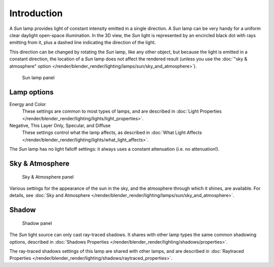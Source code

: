 
..    TODO/Review: {{review|im= examples}} .


************
Introduction
************

A *Sun* lamp provides light of constant intensity emitted in a single direction.
A *Sun* lamp can be very handy for a uniform clear daylight open-space illumination.
In the 3D view,
the *Sun* light is represented by an encircled black dot with rays emitting from it,
plus a dashed line indicating the direction of the light.

This direction can be changed by rotating the *Sun* lamp, like any other object,
but because the light is emitted in a constant direction,
the location of a *Sun* lamp does not affect the rendered result (unless you use the
:doc:`"sky & atmosphere" option </render/blender_render/lighting/lamps/sun/sky_and_atmosphere>`).


.. figure:: /images/lighting-lamps-sun-lamp_panel.jpg
   :width: 304px

   Sun lamp panel


Lamp options
============

Energy and Color
   These settings are common to most types of lamps, and are described in
   :doc:`Light Properties </render/blender_render/lighting/lights/light_properties>`.
Negative, This Layer Only, Specular, and Diffuse
   These settings control what the lamp affects, as described in
   :doc:`What Light Affects </render/blender_render/lighting/lights/what_light_affects>`.

The *Sun* lamp has no light falloff settings: it always uses a constant attenuation
(i.e. no attenuation!).


Sky & Atmosphere
================

.. figure:: /images/lighting-lamps-sun-sky_atmosphere_panel.jpg
   :width: 304px

   Sky & Atmosphere panel


Various settings for the appearance of the sun in the sky,
and the atmosphere through which it shines, are available. For details, see
:doc:`Sky and Atmosphere </render/blender_render/lighting/lamps/sun/sky_and_atmosphere>`.


Shadow
======

.. figure:: /images/lighting-lamps-sun-shade_panel.jpg
   :width: 304px

   Shadow panel


The *Sun* light source can only cast ray-traced shadows.
It shares with other lamp types the same common shadowing options,
described in :doc:`Shadows Properties </render/blender_render/lighting/shadows/properties>`.

The ray-traced shadows settings of this lamp are shared with other lamps,
and are described in :doc:`Raytraced Properties </render/blender_render/lighting/shadows/raytraced_properties>`.


